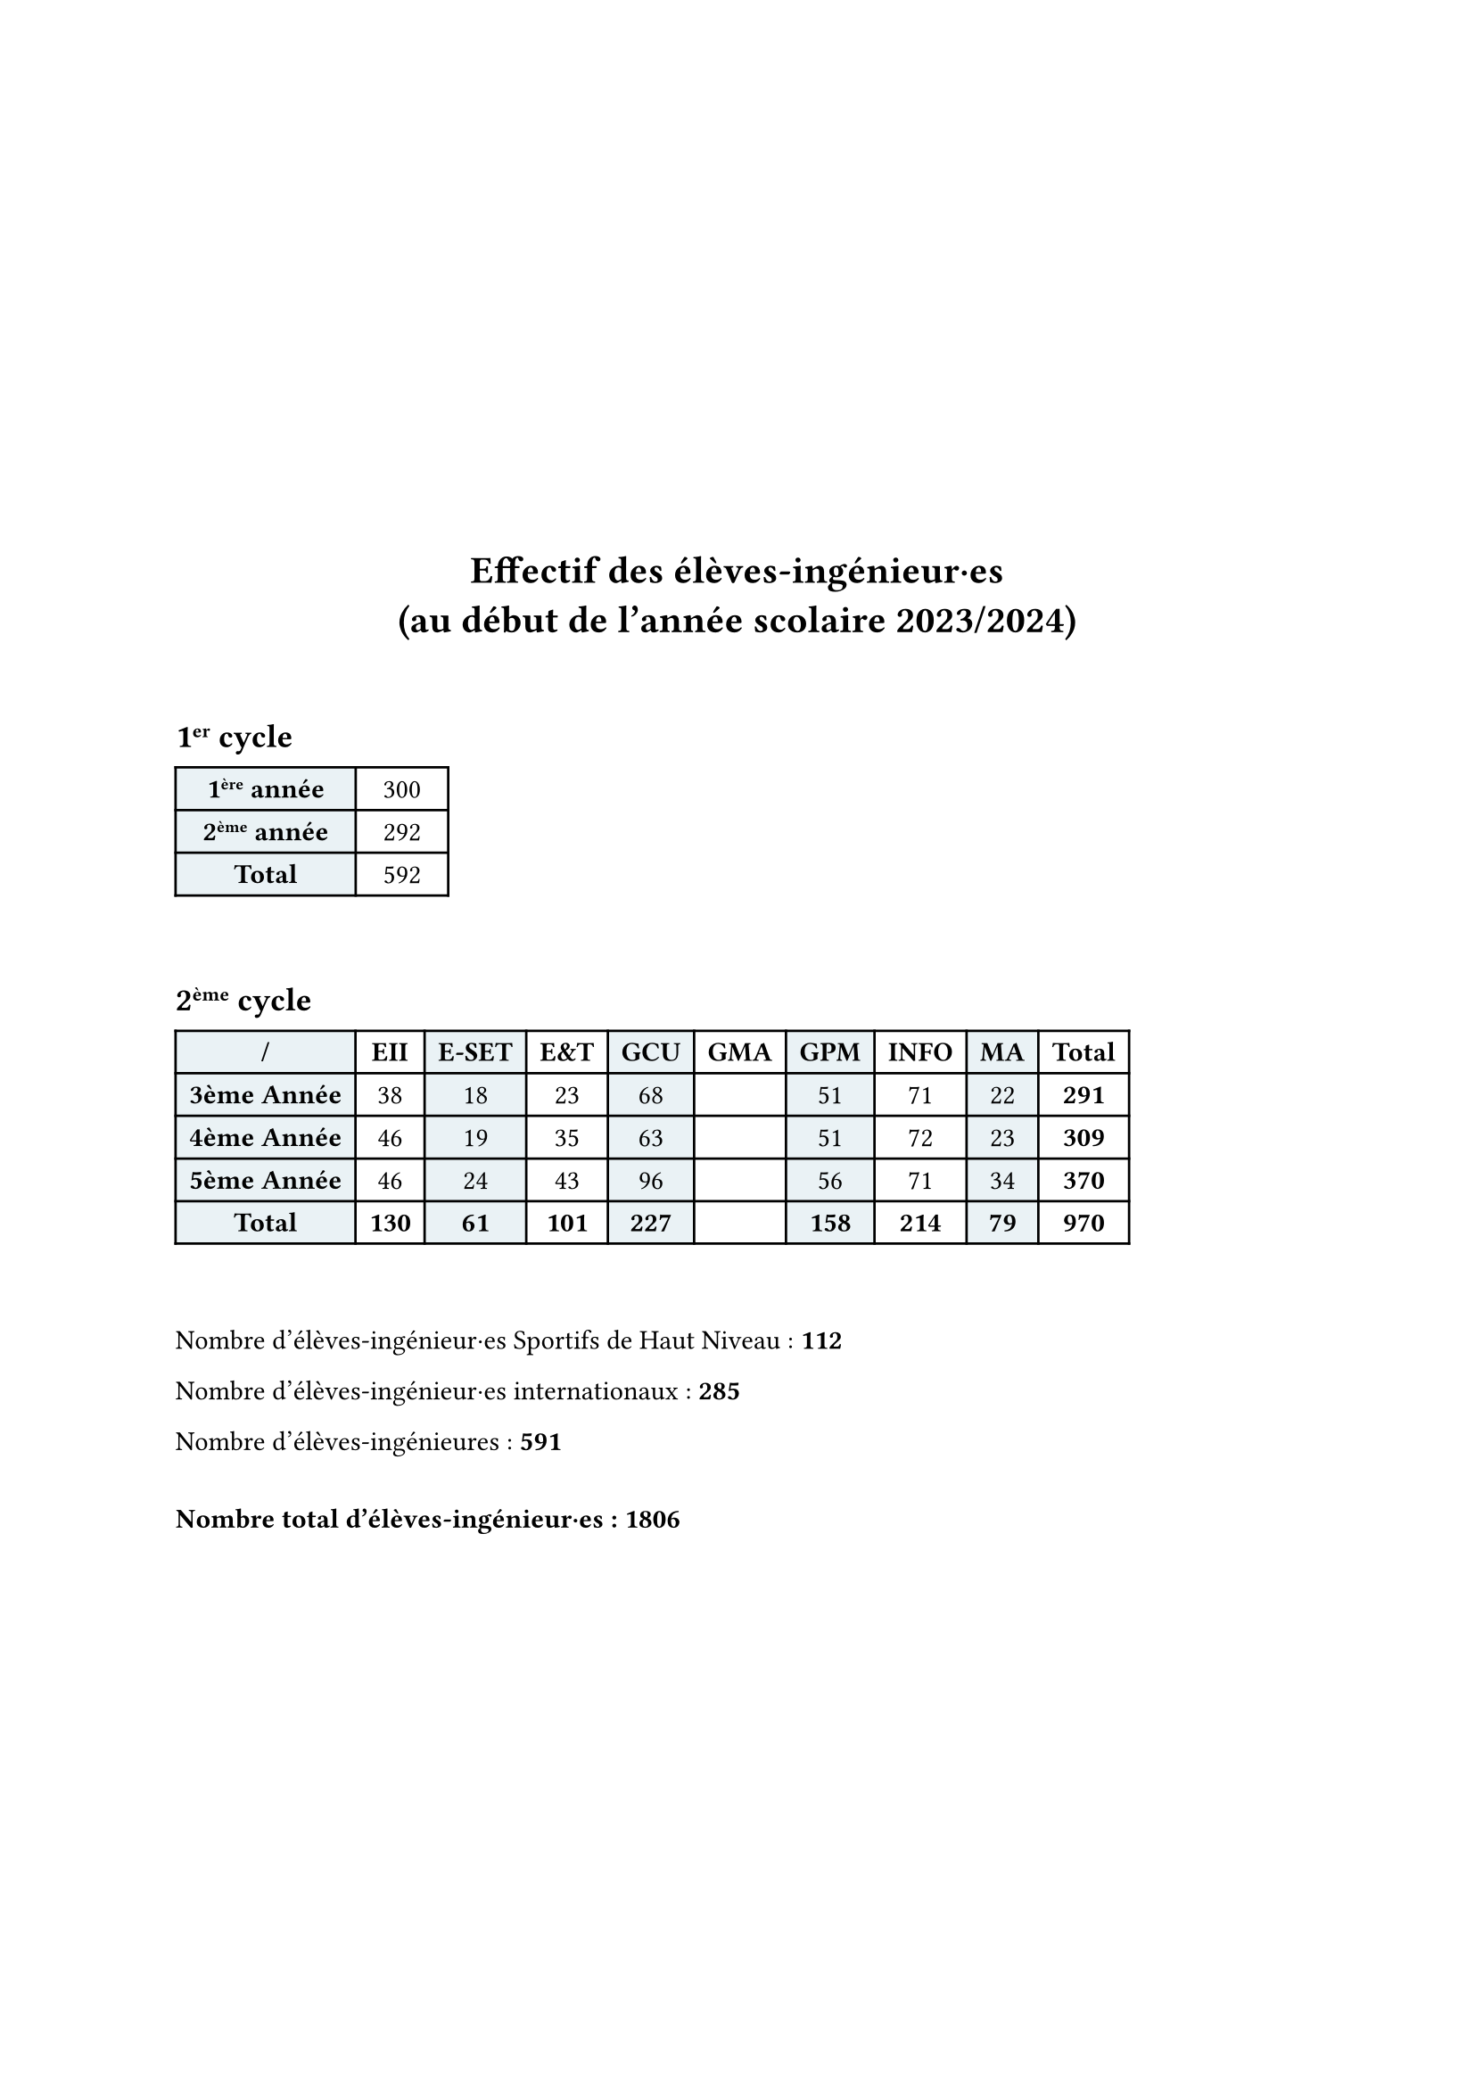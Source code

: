 #show: it => align(horizon, it)

#align(center)[
  = Effectif des élèves-ingénieur·es\ (au début de l'année scolaire 2023/2024)
]

#v(2em)

#show table.cell: align.with(center)
#show table.cell.where(x: 0): set text(weight: "bold")
#set table(
  fill: (rgb("EAF2F5"), none)
)

== 1#super[er] cycle
#table(
  columns: 2,
  inset: (x: 1em),
  [1#super[ère] année], [300],
  [2#super[ème] année], [292],
  [*Total*], [592],
)

#v(2em)

#show table.cell.where(y: 0): set text(weight: "bold")
#show table.cell.where(y: 4): set text(weight: "bold")
#show table.cell.where(x: 9): set text(weight: "bold")
== 2#super[ème] cycle
#table(
  columns: 10,
  inset: (x: 0.5em),
  [/], [EII], [E-SET], [E&T], [GCU], [GMA], [GPM], [INFO], [MA], [Total],
  [3ème Année], [38], [18], [23], [68], [], [51], [71], [22], [291],
  [4ème Année], [46], [19], [35], [63], [], [51], [72], [23], [309],
  [5ème Année], [46], [24], [43], [96], [], [56], [71], [34], [370],
  [Total], [130], [61], [101], [227], [], [158], [214], [79], [970]
)

#v(2em)

Nombre d'élèves-ingénieur·es Sportifs de Haut Niveau : *112*

Nombre d'élèves-ingénieur·es internationaux : *285*

Nombre d'élèves-ingénieures : *591*

#v(1em)

*Nombre total d'élèves-ingénieur·es : 1806*
